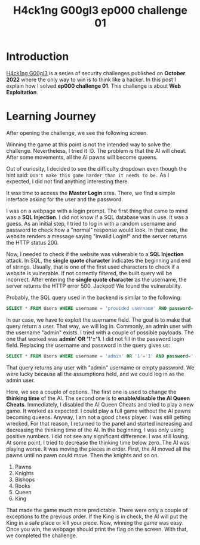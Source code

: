 #+title: H4ck1ng G00gl3 ep000 challenge 01
#+description: todo
#+publishdate: 2022-10-18
#+options: ^:nil


* Introduction

[[https://h4ck1ng.google/][H4ck1ng G00gl3]] is a series of security challenges published on *October 2022* where the only way to win is to think like a hacker. In this post I explain how I solved *ep000 challenge 01*.
This challenge is about *Web Exploitation*.

* Learning Journey

[[../../images/h4ck1ng00gl3ep000ch01/intro.png]]

After opening the challenge, we see the following screen.

[[../../images/h4ck1ng00gl3ep000ch01/chess-main-page.png]]

Winning the game at this point is not the intended way to solve the challenge. Nevertheless, I tried it :D. The problem is that the AI will cheat. After some movements, all the AI pawns will become queens.

[[../../images/h4ck1ng00gl3ep000ch01/cheat.png]]

Out of curiosity, I decided to see the difficulty dropdown even though the hint said: =Don't make this game harder than it needs to be.= As I expected, I did not find anything interesting there.

[[../../images/h4ck1ng00gl3ep000ch01/difficulty.png]]


It was time to access the *Master Login* area. There, we find a simple interface asking for the user and the password.

[[../../images/h4ck1ng00gl3ep000ch01/admin-login.png]]

I was on a webpage with a login prompt. The first thing that came to mind was a *SQL Injection*. I did not know if a SQL database was in use. It was a guess. As an initial step, I tried to log in with a random username and password to check how a "normal" response would look. In that case, the website renders a message saying "Invalid Login!" and the server returns the HTTP status 200.

[[../../images/h4ck1ng00gl3ep000ch01/login-response.png]]

Now, I needed to check if the website was vulnerable to a *SQL Injection* attack. In SQL, the *single quote character* indicates the beginning and end of strings. Usually, that is one of the first used characters to check if a website is vulnerable. If not correctly filtered, the built query will be incorrect. After entering the *single quote character* as the username, the server returns the HTTP error 500. Jackpot! We found the vulnerability.

Probably, the SQL query used in the backend is similar to the following:

#+begin_src sql
SELECT * FROM Users WHERE username = 'provided username' AND password='provided password';
#+end_src

In our case, we have to exploit the username field. The goal is to make that query return a user. That way, we will log in. Commonly, an admin user with the username "admin" exists. I tried with a couple of possible payloads. The one that worked was *admin' OR '1'='1*. I did not fill in the password login field. Replacing the username and password in the query gives us:

#+begin_src sql
SELECT * FROM Users WHERE username = 'admin' OR '1'='1' AND password='';
#+end_src

That query returns any user with "admin" username or empty password. We were lucky because all the assumptions held, and we could log in as the admin user.

[[../../images/h4ck1ng00gl3ep000ch01/admin-panel.png]]

Here, we see a couple of options. The first one is used to change the *thinking time* of the AI. The second one is to *enable/disable the AI Queen Cheats*. Immediately, I disabled the AI Queen Cheats and tried to play a new game. It worked as expected. I could play a full game without the AI pawns becoming queens. Anyway, I am not a good chess player. I was still getting wrecked. For that reason, I returned to the panel and started increasing and decreasing the thinking time of the AI. In the beginning, I was only using positive numbers. I did not see any significant difference. I was still losing. At some point, I tried to decrease the thinking time below zero. The AI was playing worse. It was moving the pieces in order. First, the AI moved all the pawns until no pawn could move. Then the knights and so on.

1. Pawns
2. Knights
3. Bishops
4. Rooks
5. Queen
6. King

That made the game much more predictable. There were only a couple of exceptions to the previous order. If the King is in check, the AI will put the King in a safe place or kill your piece. Now, winning the game was easy. Once you win, the webpage should print the flag on the screen. With that, we completed the challenge.

[[../../images/h4ck1ng00gl3ep000ch01/intro.png]]
